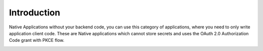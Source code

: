 .. _introduction_to_native_apps:

Introduction
============

Native Applications without your backend code,
you can use this category of applications, where you need to only write
application client code.
These are Native applications which cannot store secrets
and uses the OAuth 2.0 Authorization Code grant with PKCE flow.

.. image:: ../../../../_static/NativeAppLoginFlow.png

.. sectionauthor:: Narendra
